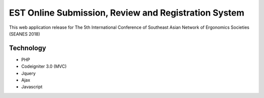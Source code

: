###################
EST Online Submission, Review and Registration System
###################
This web application release for The 5th International Conference of Southeast Asian Network of Ergonomics Societies (SEANES 2018)

*******************
Technology
*******************
- PHP
- Codeigniter 3.0 (MVC)
- Jquery
- Ajax
- Javascript
